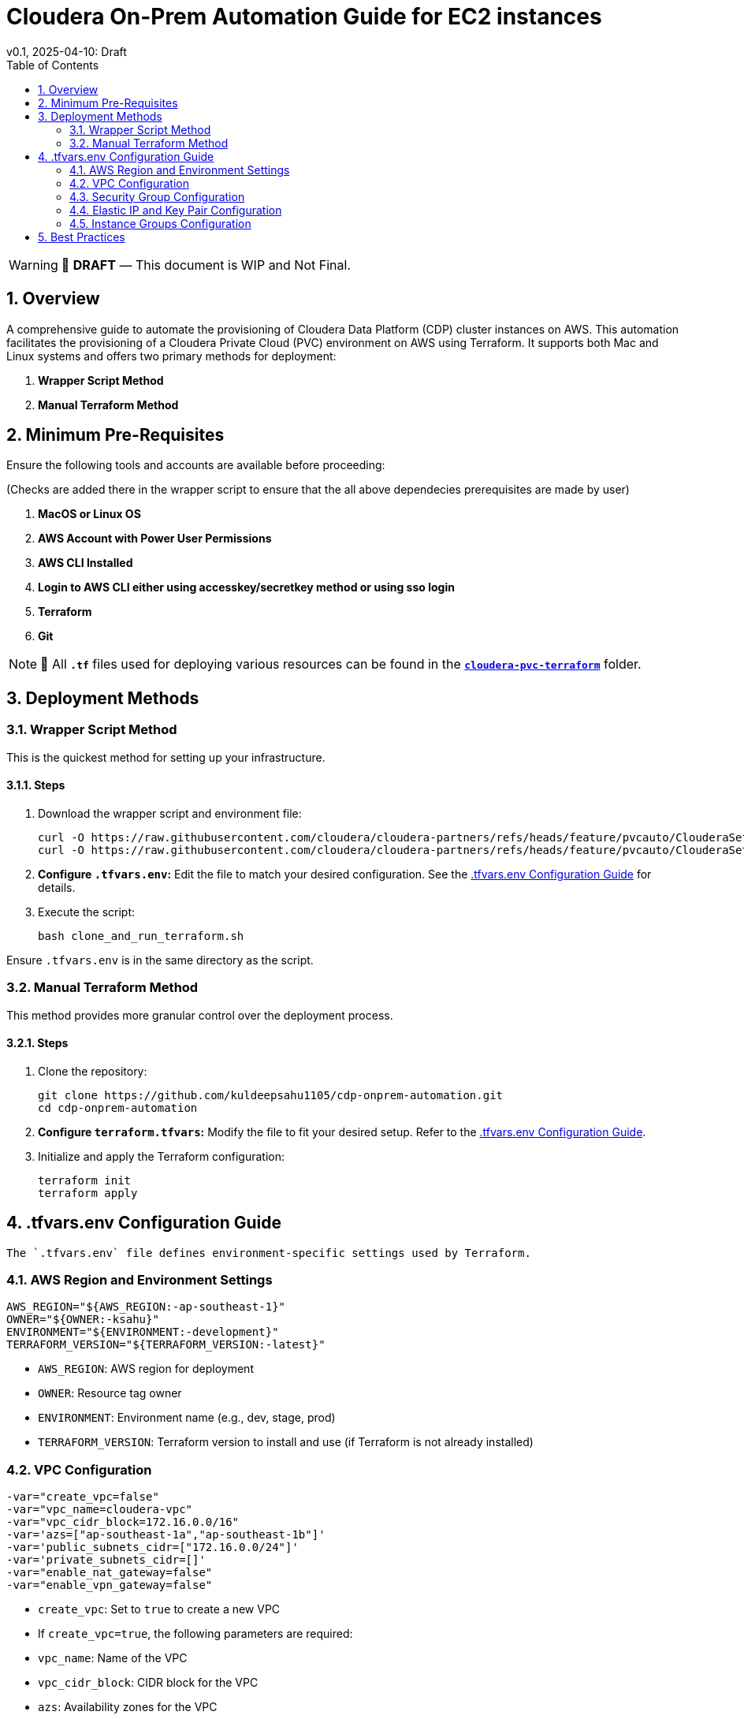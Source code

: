 = Cloudera On-Prem Automation Guide for EC2 instances
v0.1, 2025-04-10: Draft
:description: *Installation instructions for Cloudera OnPrem Cluster nodes on AWS*
:toc: left
:toc-title: Table of Contents
:toclevels: 2
:sectnums:
:source-highlighter: highlightjs
:icons: font
:imagesdir: ./images
:keywords: Cloudera, Automation
:hide-uri-scheme:
:homepage: https://github.com/kuldeepsahu1105/cdp-onprem-automation

[WARNING]
====
📝 **DRAFT** — This document is WIP and Not Final.
====

== Overview

A comprehensive guide to automate the provisioning of Cloudera Data Platform (CDP) cluster instances on AWS.
This automation facilitates the provisioning of a Cloudera Private Cloud (PVC) environment on AWS using Terraform. It supports both Mac and Linux systems and offers two primary methods for deployment:

. *Wrapper Script Method*
. *Manual Terraform Method*

== Minimum Pre-Requisites

Ensure the following tools and accounts are available before proceeding:

(Checks are added there in the wrapper script to ensure that the all above dependecies prerequisites are made by user)

. *MacOS or Linux OS*
. *AWS Account with Power User Permissions*
. *AWS CLI Installed*
. *Login to AWS CLI either using accesskey/secretkey method or using sso login*
. *Terraform*
. *Git* 
// . Cloudera license
// .. Request a https://github.com/cloudera/cloudera-partners/tree/main/PartnerResources#partner-developer-license-program[Free Partner Developer License]

[NOTE]
====
📝 All `**.tf**` files used for deploying various resources can be found in the link:./cloudera-pvc-terraform[`**cloudera-pvc-terraform**`] folder.
====
== Deployment Methods

=== Wrapper Script Method

This is the quickest method for setting up your infrastructure.

==== Steps

. Download the wrapper script and environment file:
+
[source, bash]
----
curl -O https://raw.githubusercontent.com/cloudera/cloudera-partners/refs/heads/feature/pvcauto/ClouderaSetup/OnPremise/Automation/pvcauto/clone_and_run_terraform.sh
curl -O https://raw.githubusercontent.com/cloudera/cloudera-partners/refs/heads/feature/pvcauto/ClouderaSetup/OnPremise/Automation/pvcauto/.tfvars.env
----

. *Configure `.tfvars.env`:* Edit the file to match your desired configuration. See the <<tfvars-configuration, .tfvars.env Configuration Guide>> for details.

. Execute the script:
+
[source, bash]
----
bash clone_and_run_terraform.sh
----

Ensure `.tfvars.env` is in the same directory as the script.

=== Manual Terraform Method

This method provides more granular control over the deployment process.

==== Steps

. Clone the repository:
+
[source, bash]
----
git clone https://github.com/kuldeepsahu1105/cdp-onprem-automation.git
cd cdp-onprem-automation
----

. *Configure `terraform.tfvars`:* Modify the file to fit your desired setup. Refer to the <<tfvars-configuration, .tfvars.env Configuration Guide>>.

. Initialize and apply the Terraform configuration:
+
[source, bash]
----
terraform init
terraform apply
----

[[tfvars-configuration]]
== .tfvars.env Configuration Guide

  The `.tfvars.env` file defines environment-specific settings used by Terraform.

=== AWS Region and Environment Settings

[source, bash]
----
AWS_REGION="${AWS_REGION:-ap-southeast-1}"
OWNER="${OWNER:-ksahu}"
ENVIRONMENT="${ENVIRONMENT:-development}"
TERRAFORM_VERSION="${TERRAFORM_VERSION:-latest}"
----

- `AWS_REGION`: AWS region for deployment
- `OWNER`: Resource tag owner
- `ENVIRONMENT`: Environment name (e.g., dev, stage, prod)
- `TERRAFORM_VERSION`: Terraform version to install and use (if Terraform is not already installed)

=== VPC Configuration

[source, bash]
----
-var="create_vpc=false"
-var="vpc_name=cloudera-vpc"
-var="vpc_cidr_block=172.16.0.0/16"
-var='azs=["ap-southeast-1a","ap-southeast-1b"]'
-var='public_subnets_cidr=["172.16.0.0/24"]'
-var='private_subnets_cidr=[]'
-var="enable_nat_gateway=false"
-var="enable_vpn_gateway=false"
----

- `create_vpc`: Set to `true` to create a new VPC

- If `create_vpc=true`, the following parameters are required:
- `vpc_name`: Name of the VPC
- `vpc_cidr_block`: CIDR block for the VPC
- `azs`: Availability zones for the VPC
- `public_subnets_cidr`: CIDR blocks for public subnets
- `private_subnets_cidr`: CIDR blocks for private subnets

- If `create_vpc=false`, the script will use the default VPC in that region.

=== Security Group Configuration

[source, bash]
----
-var="create_new_sg=false"
-var='allowed_cidrs=["0.0.0.0/0"]'
-var='allow_all=true'
-var='allowed_ports=[22, 443, 80, 7180, 7183, 7182]'
-var="sg_name=pvc_cluster_sg"
-var="existing_sg=sg-0dbb6f79cba5ef701"
----

- `create_new_sg`: Set to `true` to create a new security group
- If `create_new_sg=true`, the following parameters are required:
- `allowed_cidrs`: CIDR blocks to allow access
- `allow_all`: Set to `true` to allow all traffic
- If `allow_all=false`, `allowed_ports` value is required for Ports to allow access
- `sg_name`: Name of the security group to be created

- If `create_new_sg=false`, the script will use the existing security group specified by `existing_sg`.
- `existing_sg`: ID of the existing security group to use

=== Elastic IP and Key Pair Configuration

[source, bash]
----
-var="create_eip=true"
-var="cldr_eip_name=cldr-mngr-eip"

-var="create_keypair=true"
-var="keypair_name=pvc-new-keypair"
-var="existing_keypair_name=kuldeep-pvc-session"
----

- `create_eip`: Set to `true` to create a new Elastic IP
- `cldr_eip_name`: Name of the Elastic IP to be created
- `create_keypair`: Set to `true` to create a new key pair
- `keypair_name`: Name of the key pair to be created
- `existing_keypair_name`: Name of the existing key pair to use
- If `create_keypair=false`, the script will use the existing key pair specified by `existing_keypair_name`.
- If `create_eip=false`, the script will use the existing Elastic IP specified by `cldr_eip_name`.
- If `create_eip=true`, the script will create a new Elastic IP and associate it with the cldr-mngr instance.

=== Instance Groups Configuration

- `instance_groups`: Defines the EC2 instance groups to be created
- Each group can have the following parameters:
- `count`: Number of instances in the group
- `ami`: AMI ID for the instances
- `instance_type`: Instance type (e.g., m5.8xlarge)
- `volume_size`: Size of the EBS volume in GB
- `tags`: Tags to be applied to the instances
- `Name`: Name tag for the instances, typically in the format `${ENVIRONMENT}-<group_name>`
- Make sure AMI ID is available in the specified region and is compatible with the instance type.

[source, bash]
----
-var='instance_groups={
  cldr_mngr = {
    count = 1
    ami = "ami-06dc977f58c8d7857"
    instance_type = "m5.8xlarge"
    volume_size = 1500
    tags = { Name = "'"${ENVIRONMENT}"'-cldr-mngr" }
  },
  ipa_server = {
    count = 1
    ami = "ami-06dc977f58c8d7857"
    instance_type = "m5.4xlarge"
    volume_size = 250
    tags = { Name = "'"${ENVIRONMENT}"'-ipa-server" }
  },
  pvcbase_master = {
    count = 1
    ami = "ami-06dc977f58c8d7857"
    instance_type = "m5.8xlarge"
    volume_size = 1000
    tags = { Name = "'"${ENVIRONMENT}"'-pvcbase-master" }
  },
  pvcbase_worker = {
    count = 5
    ami = "ami-06dc977f58c8d7857"
    instance_type = "m5.8xlarge"
    volume_size = 1000
    tags = { Name = "'"${ENVIRONMENT}"'-pvcbase-worker" }
  },
  pvcecs_master = {
    count = 1
    ami = "ami-06dc977f58c8d7857"
    instance_type = "m5.8xlarge"
    volume_size = 2300
    tags = { Name = "'"${ENVIRONMENT}"'-pvcecs-master" }
  },
  pvcecs_worker = {
    count = 10
    ami = "ami-06dc977f58c8d7857"
    instance_type = "m5.8xlarge"
    volume_size = 2300
    tags = { Name = "'"${ENVIRONMENT}"'-pvcecs-worker" }
  }
}'
----

== Best Practices

. *Version Control*: Store all infrastructure code in Git.
. *Remote State*: Use remote backends like S3 with DynamoDB for secure state storage.
. *Modularization*: Organize Terraform into reusable modules.
. *Variable Management*: Use `.tfvars` files and environment overrides for clean configuration.
